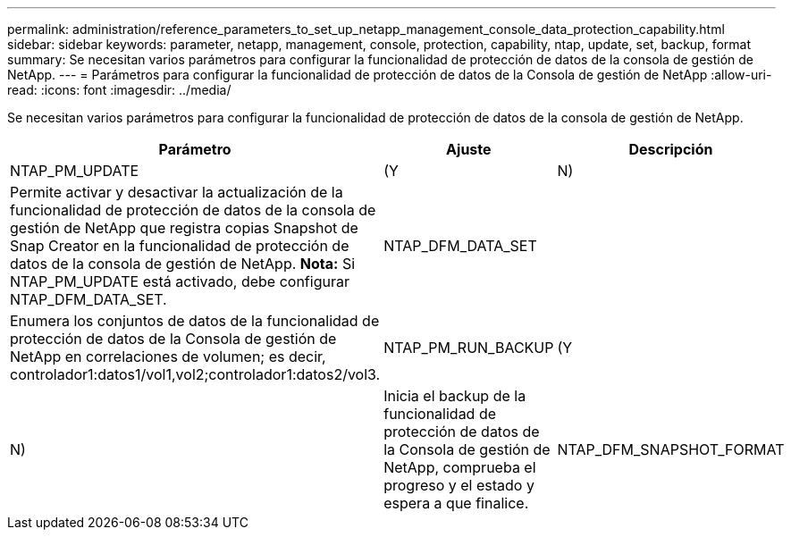 ---
permalink: administration/reference_parameters_to_set_up_netapp_management_console_data_protection_capability.html 
sidebar: sidebar 
keywords: parameter, netapp, management, console, protection, capability, ntap, update, set, backup, format 
summary: Se necesitan varios parámetros para configurar la funcionalidad de protección de datos de la consola de gestión de NetApp. 
---
= Parámetros para configurar la funcionalidad de protección de datos de la Consola de gestión de NetApp
:allow-uri-read: 
:icons: font
:imagesdir: ../media/


[role="lead"]
Se necesitan varios parámetros para configurar la funcionalidad de protección de datos de la consola de gestión de NetApp.

|===
| Parámetro | Ajuste | Descripción 


 a| 
NTAP_PM_UPDATE
 a| 
(Y
| N) 


 a| 
Permite activar y desactivar la actualización de la funcionalidad de protección de datos de la consola de gestión de NetApp que registra copias Snapshot de Snap Creator en la funcionalidad de protección de datos de la consola de gestión de NetApp. *Nota:* Si NTAP_PM_UPDATE está activado, debe configurar NTAP_DFM_DATA_SET.
 a| 
NTAP_DFM_DATA_SET
 a| 



 a| 
Enumera los conjuntos de datos de la funcionalidad de protección de datos de la Consola de gestión de NetApp en correlaciones de volumen; es decir, controlador1:datos1/vol1,vol2;controlador1:datos2/vol3.
 a| 
NTAP_PM_RUN_BACKUP
 a| 
(Y



| N)  a| 
Inicia el backup de la funcionalidad de protección de datos de la Consola de gestión de NetApp, comprueba el progreso y el estado y espera a que finalice.
 a| 
NTAP_DFM_SNAPSHOT_FORMAT

|===